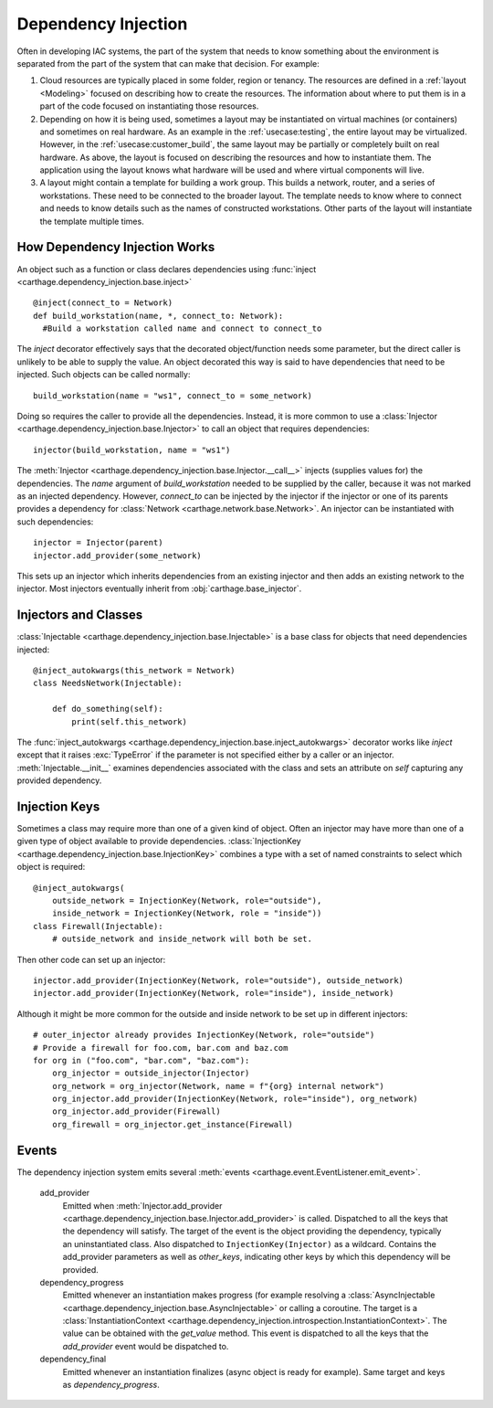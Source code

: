 Dependency Injection
====================

Often in developing IAC systems, the part of the system that needs to know something about the environment is separated from the part of the system that can make that decision.  For example:

#. Cloud resources are typically placed in some folder, region or tenancy.  The resources are defined in a :ref:`layout <Modeling>` focused on describing how to create the resources.  
   The information about where to put them is in a part of the code focused on instantiating those resources.

#. Depending on how it is being used, sometimes a layout may be instantiated on virtual machines (or containers) and sometimes on real hardware.  
   As an example in the :ref:`usecase:testing`, the entire layout may be virtualized.  However, in the :ref:`usecase:customer_build`, the same 
   layout may be partially or completely built on real hardware.  As above, the layout is focused on describing the resources and how to instantiate
   them.  The application using the layout knows what hardware will be used and where virtual components will live.

#. A layout might contain a template for building a work group.  This builds a network, router, and a series of workstations.  
   These need to be connected to the broader layout.  The template needs to know where to connect and needs to know details such as the names of 
   constructed workstations.  Other parts of the layout will instantiate the template multiple times.


How Dependency Injection Works
******************************

An object such as a function or class declares dependencies using :func:`inject <carthage.dependency_injection.base.inject>`\ ::

  @inject(connect_to = Network)
  def build_workstation(name, *, connect_to: Network):
    #Build a workstation called name and connect to connect_to

The *inject* decorator effectively says that the decorated object/function needs some parameter, but the direct caller is unlikely to be able to supply the value. 
An object decorated this way is said to have dependencies that need to be injected.  Such objects can be called normally::

  build_workstation(name = "ws1", connect_to = some_network)

Doing so requires the caller to provide all the dependencies.  Instead, it is more common to use a :class:`Injector <carthage.dependency_injection.base.Injector>` to call an object that requires dependencies::

  injector(build_workstation, name = "ws1")

The :meth:`Injector <carthage.dependency_injection.base.Injector.__call__>` injects (supplies values for) the dependencies.  
The *name* argument of *build_workstation* needed to be supplied by the caller, because it was not marked as an injected dependency.  
However, *connect_to* can be injected by the injector if the injector or one of its parents provides a dependency for :class:`Network <carthage.network.base.Network>`.  
An injector can be instantiated with such dependencies::

  injector = Injector(parent)
  injector.add_provider(some_network)

This sets up an injector which inherits dependencies from an existing injector and then adds an existing network to the injector.  Most injectors eventually inherit from :obj:`carthage.base_injector`.

Injectors and Classes
*********************

:class:`Injectable <carthage.dependency_injection.base.Injectable>` is a base class for  objects that need dependencies injected::

  @inject_autokwargs(this_network = Network)
  class NeedsNetwork(Injectable):

      def do_something(self):
          print(self.this_network)

The :func:`inject_autokwargs <carthage.dependency_injection.base.inject_autokwargs>` decorator works like *inject* except that it raises :exc:`TypeError` if the 
parameter is not specified either by a caller or an injector.  :meth:`Injectable.__init__` examines dependencies associated with the class and sets an attribute on *self* capturing any provided dependency.

Injection Keys
**************

Sometimes a class may require more than one of a given kind of object.  Often an injector may have more than one of a given type of object available to provide dependencies.  
:class:`InjectionKey <carthage.dependency_injection.base.InjectionKey>` combines a type with a set of named constraints to select which object is required::

  @inject_autokwargs(
      outside_network = InjectionKey(Network, role="outside"),
      inside_network = InjectionKey(Network, role = "inside"))
  class Firewall(Injectable):
      # outside_network and inside_network will both be set.

Then other code can set up an injector::

  injector.add_provider(InjectionKey(Network, role="outside"), outside_network)
  injector.add_provider(InjectionKey(Network, role="inside"), inside_network)

Although it might be more common for the outside and inside network to be set up in different injectors::

  # outer_injector already provides InjectionKey(Network, role="outside")
  # Provide a firewall for foo.com, bar.com and baz.com
  for org in ("foo.com", "bar.com", "baz.com"):
      org_injector = outside_injector(Injector)
      org_network = org_injector(Network, name = f"{org} internal network")
      org_injector.add_provider(InjectionKey(Network, role="inside"), org_network)
      org_injector.add_provider(Firewall)
      org_firewall = org_injector.get_instance(Firewall)

Events
******

The dependency injection system emits several :meth:`events <carthage.event.EventListener.emit_event>`.

    add_provider
        Emitted  when :meth:`Injector.add_provider <carthage.dependency_injection.base.Injector.add_provider>` is called.  Dispatched to  all the keys that the dependency will satisfy.  
        The target of the event is the object providing the dependency, typically an uninstantiated class.  
        Also dispatched to ``InjectionKey(Injector)`` as a wildcard.  Contains the add_provider parameters as well as *other_keys*, indicating other keys by which this dependency will be provided.

    dependency_progress
        Emitted whenever an instantiation makes progress (for example resolving a :class:`AsyncInjectable <carthage.dependency_injection.base.AsyncInjectable>` or 
        calling a coroutine.  The target is a :class:`InstantiationContext <carthage.dependency_injection.introspection.InstantiationContext>`.  
        The value can be obtained with the *get_value* method.  This event is dispatched to all the keys that the *add_provider* event would be dispatched to.

    dependency_final
        Emitted whenever an instantiation finalizes (async object is ready for example). Same target and keys as *dependency_progress*.
